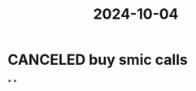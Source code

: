 :PROPERTIES:
:ID:       2bf31496-a788-4dd4-b23f-b5a82eae4807
:END:
#+title: 2024-10-04

* CANCELED buy smic calls
*
*